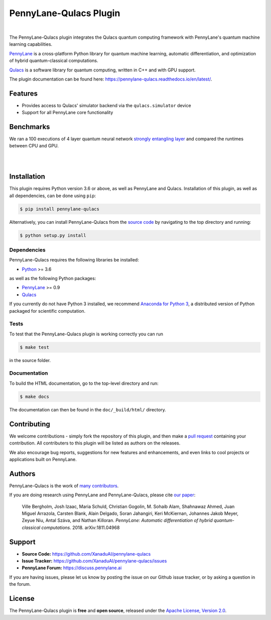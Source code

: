 PennyLane-Qulacs Plugin
######################

.. image:: https://github.com/XanaduAI/pennylane-qulacs/blob/master/doc/_static/puzzle_qulacs.png?raw=true
    :align: center
    :width: 200px
    :target: javascript:void(0);

|

.. header-start-inclusion-marker-do-not-remove

The PennyLane-Qulacs plugin integrates the Qulacs quantum computing framework with PennyLane's
quantum machine learning capabilities.

`PennyLane <https://pennylane.readthedocs.io>`__ is a cross-platform Python library for quantum machine
learning, automatic differentiation, and optimization of hybrid quantum-classical computations.

`Qulacs <https://github.com/qulacs>`__ is a software library for quantum computing, written in C++ and with GPU support.

.. header-end-inclusion-marker-do-not-remove

The plugin documentation can be found here: `<https://pennylane-qulacs.readthedocs.io/en/latest/>`__.

Features
========

* Provides access to Qulacs' simulator backend via the ``qulacs.simulator`` device

* Support for all PennyLane core functionality

.. benchmarks-start-inclusion-marker-do-not-remove

Benchmarks
==========

We ran a 100 executions of 4 layer quantum neural 
network `strongly entangling layer <https://pennylane.readthedocs.io/en/latest/code/api/pennylane.templates.layers.StronglyEntanglingLayer.html>`_
and compared the runtimes between CPU and GPU.

.. image:: https://raw.githubusercontent.com/soudy/pennylane-qulacs/master/images/qnn_cpu_vs_gpu.png
    :align: center
    :width: 60%
    :target: javascript:void(0);

|

.. image:: https://raw.githubusercontent.com/soudy/pennylane-qulacs/master/images/qulacs_table.png
    :align: center
    :width: 60%
    :target: javascript:void(0);

|


.. benchmarks-end-inclusion-marker-do-not-remove


.. installation-start-inclusion-marker-do-not-remove

Installation
============

This plugin requires Python version 3.6 or above, as well as PennyLane
and Qulacs. Installation of this plugin, as well as all dependencies, can be done using ``pip``:

.. code-block:: bash

    $ pip install pennylane-qulacs

Alternatively, you can install PennyLane-Qulacs from the `source code <https://github.com/XanaduAI/pennylane-qulacs>`__
by navigating to the top directory and running:

.. code-block:: bash

	$ python setup.py install

Dependencies
~~~~~~~~~~~~

PennyLane-Qulacs requires the following libraries be installed:

* `Python <http://python.org/>`__ >= 3.6

as well as the following Python packages:

* `PennyLane <http://pennylane.readthedocs.io/>`__ >= 0.9
* `Qulacs <https://docs.qulacs.org/en/latest/>`__ 


If you currently do not have Python 3 installed, we recommend
`Anaconda for Python 3 <https://www.anaconda.com/download/>`__, a distributed version of Python packaged
for scientific computation.


Tests
~~~~~

To test that the PennyLane-Qulacs plugin is working correctly you can run

.. code-block:: bash

    $ make test

in the source folder.

Documentation
~~~~~~~~~~~~~

To build the HTML documentation, go to the top-level directory and run:

.. code-block:: bash

  $ make docs


The documentation can then be found in the ``doc/_build/html/`` directory.

.. installation-end-inclusion-marker-do-not-remove

Contributing
============

We welcome contributions - simply fork the repository of this plugin, and then make a
`pull request <https://help.github.com/articles/about-pull-requests/>`__ containing your contribution.
All contributers to this plugin will be listed as authors on the releases.

We also encourage bug reports, suggestions for new features and enhancements, and even links to cool projects
or applications built on PennyLane.

Authors
=======

PennyLane-Qulacs is the work of `many contributors <https://github.com/XanaduAI/pennylane-qulacs/graphs/contributors>`__.

If you are doing research using PennyLane and PennyLane-Qulacs, please cite `our paper <https://arxiv.org/abs/1811.04968>`__:

    Ville Bergholm, Josh Izaac, Maria Schuld, Christian Gogolin, M. Sohaib Alam, Shahnawaz Ahmed,
    Juan Miguel Arrazola, Carsten Blank, Alain Delgado, Soran Jahangiri, Keri McKiernan, Johannes Jakob Meyer,
    Zeyue Niu, Antal Száva, and Nathan Killoran.
    *PennyLane: Automatic differentiation of hybrid quantum-classical computations.* 2018. arXiv:1811.04968

.. support-start-inclusion-marker-do-not-remove

Support
=======

- **Source Code:** https://github.com/XanaduAI/pennylane-qulacs
- **Issue Tracker:** https://github.com/XanaduAI/pennylane-qulacs/issues
- **PennyLane Forum:** https://discuss.pennylane.ai

If you are having issues, please let us know by posting the issue on our Github issue tracker, or
by asking a question in the forum.

.. support-end-inclusion-marker-do-not-remove
.. license-start-inclusion-marker-do-not-remove

License
=======

The PennyLane-Qulacs plugin is **free** and **open source**, released under
the `Apache License, Version 2.0 <https://www.apache.org/licenses/LICENSE-2.0>`__.

.. license-end-inclusion-marker-do-not-remove
